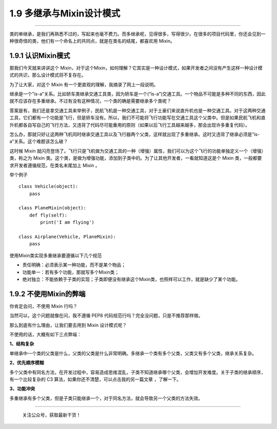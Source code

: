 1.9 多继承与Mixin设计模式
=========================

--------------

类的单继承，是我们再熟悉不过的，写起来也毫不费力。而多继承呢，见得很多，写得很少。在很多的项目代码里，你还会见到一种很奇怪的类，他们有一个命名上的共同点，就是在类名的结尾，都喜欢用
Mixin。

1.9.1 认识Mixin模式
-------------------

那我们今天就来讲讲这个
Mixin，对于这个Mixin，如何理解？它其实是一种设计模式，如果开发者之间没有产生这样一种设计模式的共识，那么设计模式将不复存在。

为了让大家，对这个 Mixin 有一个更直观的理解，我摘录了网上一段说明。

继承是一个”is-a”关系。比如轿车类继承交通工具类，因为轿车是一个(“is-a”)交通工具。一个物品不可能是多种不同的东西，因此就不应该存在多重继承。不过有没有这种情况，一个类的确是需要继承多个类呢？

答案是有，我们还是拿交通工具来举例子，民航飞机是一种交通工具，对于土豪们来说直升机也是一种交通工具。对于这两种交通工具，它们都有一个功能是飞行，但是轿车没有。所以，我们不可能将飞行功能写在交通工具这个父类中。但是如果民航飞机和直升机都各自写自己的飞行方法，又违背了代码尽可能重用的原则（如果以后飞行工具越来越多，那会出现许多重复代码）。

怎么办，那就只好让这两种飞机同时继承交通工具以及飞行器两个父类，这样就出现了多重继承。这时又违背了继承必须是”is-a”关系。这个难题该怎么破？

这时候 Mixin
就闪亮登场了。飞行只是飞机做为交通工具的一种（增强）属性，我们可以为这个飞行的功能单独定义一个（增强）类，称之为
Mixin
类。这个类，是做为增强功能，添加到子类中的。为了让其他开发者，一看就知道这是个
Mixin 类，一般都要求开发者遵循规范，在类名末尾加上 Mixin 。

举个例子

::

   class Vehicle(object):
       pass

   class PlaneMixin(object):
       def fly(self):
           print('I am flying')

   class Airplane(Vehicle, PlaneMixin):
       pass

使用Mixin类实现多重继承要遵循以下几个规范

-  责任明确：必须表示某一种功能，而不是某个物品；
-  功能单一：若有多个功能，那就写多个Mixin类；
-  绝对独立：不能依赖于子类的实现；子类即便没有继承这个Mixin类，也照样可以工作，就是缺少了某个功能。

1.9.2 不使用Mixin的弊端
-----------------------

你肯定会问，不使用 Mixin 行吗？

当然可以，这个问题就像在问，我不遵循 PEP8
代码规范行吗？完全没问题，只是不推荐那样做。

那么到底有什么理由，让我们要去用到 Mixin 设计模式呢？

不使用的话，大概有如下三点弊端：

**1、结构复杂**

单继承中一个类的父类是什么，父类的父类是什么非常明确。多继承一个类有多个父类，父类又有多个父类，继承关系复杂。

**2、优先顺序模糊**

多个父类中有同名方法，在开发过程中，容易造成思维混乱，子类不知道继承哪个父类，会增加开发难度。关于子类的继承顺序，有一个比较复杂的
C3 算法，如果你还不清楚，可以点击我的另一篇文章 ，了解一下。

**3、功能冲突**

多重继承有多个父类，但是子类只能继承一个，对于同名方法，就会导致另一个父类的方法失效。

--------------

.. figure:: http://image.python-online.cn/20191117155836.png
   :alt: 关注公众号，获取最新干货！

   关注公众号，获取最新干货！
